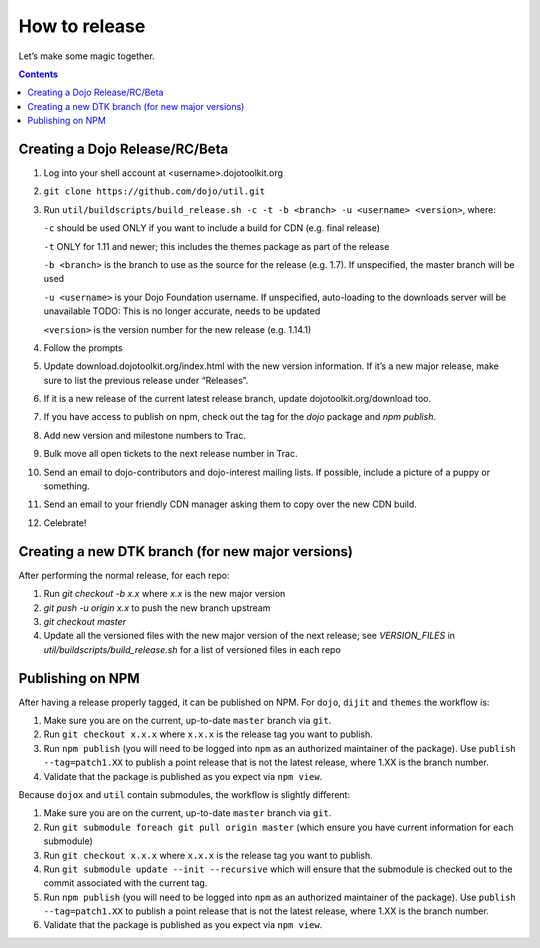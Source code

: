 .. _developer/release:

==============
How to release
==============

Let’s make some magic together.

.. contents ::


Creating a Dojo Release/RC/Beta
===============================

1. Log into your shell account at <username>.dojotoolkit.org
2. ``git clone https://github.com/dojo/util.git``
3. Run ``util/buildscripts/build_release.sh -c -t -b <branch> -u <username> <version>``, where:

   ``-c`` should be used ONLY if you want to include a build for CDN (e.g. final release)

   ``-t`` ONLY for 1.11 and newer; this includes the themes package as part of the release

   ``-b <branch>`` is the branch to use as the source for the release (e.g. 1.7). If unspecified, the master branch will be used

   ``-u <username>`` is your Dojo Foundation username. If unspecified, auto-loading to the downloads server will be unavailable   TODO: This is no longer accurate, needs to be updated

   ``<version>`` is the version number for the new release (e.g. 1.14.1)

4. Follow the prompts
5. Update download.dojotoolkit.org/index.html with the new version information. If it’s a new major release, make sure to list the previous release under “Releases”.
6. If it is a new release of the current latest release branch, update dojotoolkit.org/download too.
7. If you have access to publish on npm, check out the tag for the `dojo` package and `npm publish`.
8. Add new version and milestone numbers to Trac.
9. Bulk move all open tickets to the next release number in Trac.
10. Send an email to dojo-contributors and dojo-interest mailing lists. If possible, include a picture of a puppy or
    something.
11. Send an email to your friendly CDN manager asking them to copy over the new CDN build.
12. Celebrate!

Creating a new DTK branch (for new major versions)
==================================================

After performing the normal release, for each repo:

1. Run `git checkout -b x.x` where `x.x` is the new major version
2. `git push -u origin x.x` to push the new branch upstream
3. `git checkout master`
4. Update all the versioned files with the new major version of the next release;
   see `VERSION_FILES` in `util/buildscripts/build_release.sh` for a list of versioned files in each repo

Publishing on NPM
=================

After having a release properly tagged, it can be published on NPM.  For ``dojo``, ``dijit`` and ``themes`` the workflow is:

1. Make sure you are on the current, up-to-date ``master`` branch via ``git``.
2. Run ``git checkout x.x.x`` where ``x.x.x`` is the release tag you want to publish.
3. Run ``npm publish`` (you will need to be logged into ``npm`` as an authorized
   maintainer of the package). Use ``publish --tag=patch1.XX`` to publish a point 
   release that is not the latest release, where 1.XX is the branch number. 
4. Validate that the package is published as you expect via ``npm view``.

Because ``dojox`` and ``util`` contain submodules, the workflow is slightly different:

1. Make sure you are on the current, up-to-date ``master`` branch via ``git``.
2. Run ``git submodule foreach git pull origin master`` (which ensure you have current information for each submodule)
3. Run ``git checkout x.x.x`` where ``x.x.x`` is the release tag you want to publish.
4. Run ``git submodule update --init --recursive`` which will ensure that the
   submodule is checked out to the commit associated with the current tag.
5. Run ``npm publish`` (you will need to be logged into ``npm`` as an authorized
   maintainer of the package). Use ``publish --tag=patch1.XX`` to publish a point 
   release that is not the latest release, where 1.XX is the branch number.
6. Validate that the package is published as you expect via ``npm view``.
